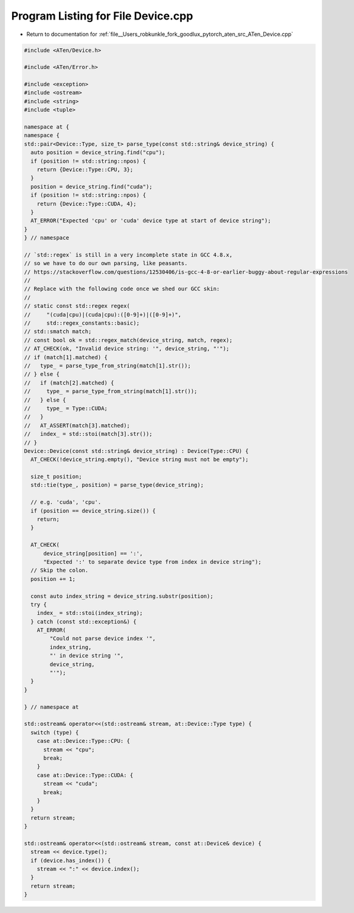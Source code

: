 
.. _program_listing_file__Users_robkunkle_fork_goodlux_pytorch_aten_src_ATen_Device.cpp:

Program Listing for File Device.cpp
===================================

- Return to documentation for :ref:`file__Users_robkunkle_fork_goodlux_pytorch_aten_src_ATen_Device.cpp`

.. code-block:: cpp

   #include <ATen/Device.h>
   
   #include <ATen/Error.h>
   
   #include <exception>
   #include <ostream>
   #include <string>
   #include <tuple>
   
   namespace at {
   namespace {
   std::pair<Device::Type, size_t> parse_type(const std::string& device_string) {
     auto position = device_string.find("cpu");
     if (position != std::string::npos) {
       return {Device::Type::CPU, 3};
     }
     position = device_string.find("cuda");
     if (position != std::string::npos) {
       return {Device::Type::CUDA, 4};
     }
     AT_ERROR("Expected 'cpu' or 'cuda' device type at start of device string");
   }
   } // namespace
   
   // `std::regex` is still in a very incomplete state in GCC 4.8.x,
   // so we have to do our own parsing, like peasants.
   // https://stackoverflow.com/questions/12530406/is-gcc-4-8-or-earlier-buggy-about-regular-expressions
   //
   // Replace with the following code once we shed our GCC skin:
   //
   // static const std::regex regex(
   //     "(cuda|cpu)|(cuda|cpu):([0-9]+)|([0-9]+)",
   //     std::regex_constants::basic);
   // std::smatch match;
   // const bool ok = std::regex_match(device_string, match, regex);
   // AT_CHECK(ok, "Invalid device string: '", device_string, "'");
   // if (match[1].matched) {
   //   type_ = parse_type_from_string(match[1].str());
   // } else {
   //   if (match[2].matched) {
   //     type_ = parse_type_from_string(match[1].str());
   //   } else {
   //     type_ = Type::CUDA;
   //   }
   //   AT_ASSERT(match[3].matched);
   //   index_ = std::stoi(match[3].str());
   // }
   Device::Device(const std::string& device_string) : Device(Type::CPU) {
     AT_CHECK(!device_string.empty(), "Device string must not be empty");
   
     size_t position;
     std::tie(type_, position) = parse_type(device_string);
   
     // e.g. 'cuda', 'cpu'.
     if (position == device_string.size()) {
       return;
     }
   
     AT_CHECK(
         device_string[position] == ':',
         "Expected ':' to separate device type from index in device string");
     // Skip the colon.
     position += 1;
   
     const auto index_string = device_string.substr(position);
     try {
       index_ = std::stoi(index_string);
     } catch (const std::exception&) {
       AT_ERROR(
           "Could not parse device index '",
           index_string,
           "' in device string '",
           device_string,
           "'");
     }
   }
   
   } // namespace at
   
   std::ostream& operator<<(std::ostream& stream, at::Device::Type type) {
     switch (type) {
       case at::Device::Type::CPU: {
         stream << "cpu";
         break;
       }
       case at::Device::Type::CUDA: {
         stream << "cuda";
         break;
       }
     }
     return stream;
   }
   
   std::ostream& operator<<(std::ostream& stream, const at::Device& device) {
     stream << device.type();
     if (device.has_index()) {
       stream << ":" << device.index();
     }
     return stream;
   }
